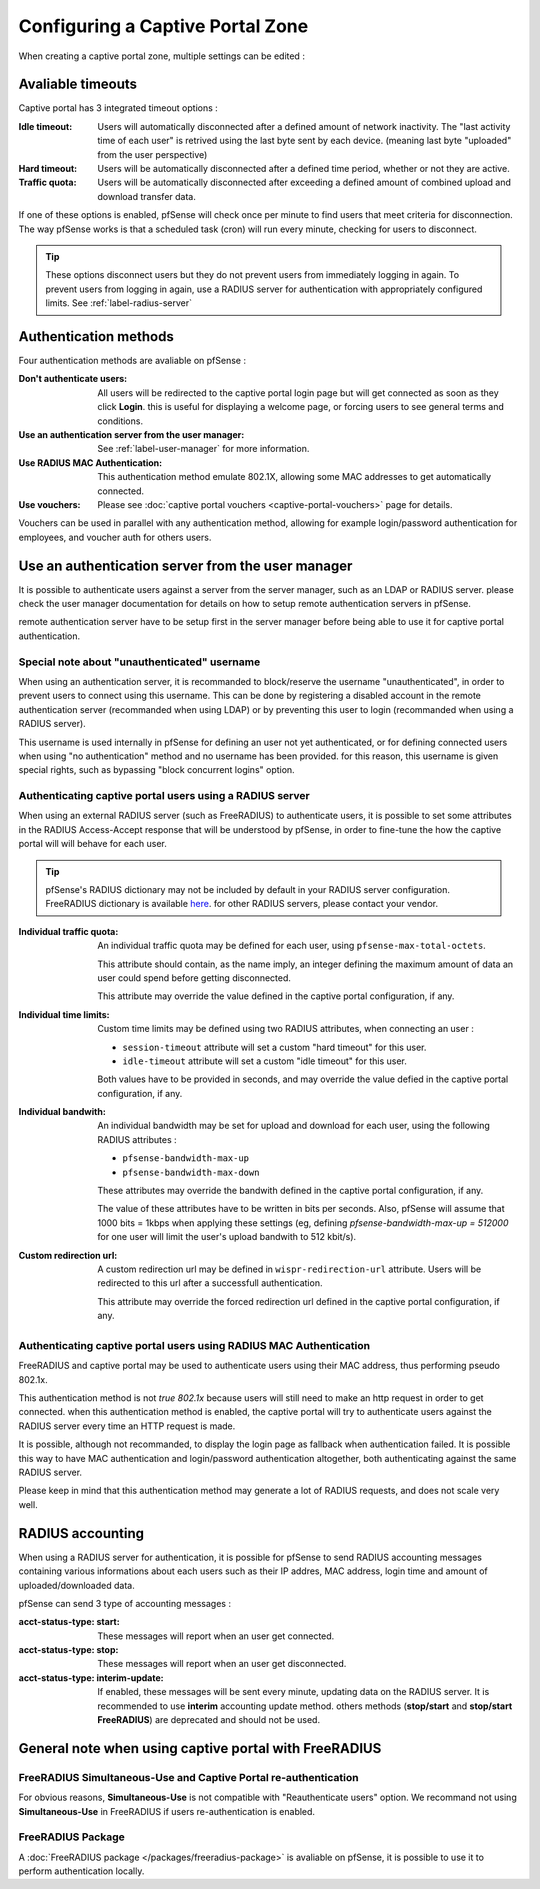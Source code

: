 Configuring a Captive Portal Zone
=================================

When creating a captive portal zone, multiple settings can be edited : 


Avaliable timeouts
------------------

Captive portal has 3 integrated timeout options :

:**Idle timeout**: Users will automatically disconnected after a defined amount of network inactivity.
  The "last activity time of each user" is retrived using the last byte sent by each device. 
  (meaning last byte "uploaded" from the user perspective)
:**Hard timeout**: Users will be automatically disconnected after a defined time period, whether or not they are active.
:**Traffic quota**: Users will be automatically disconnected after exceeding a defined amount of combined upload and download transfer data.


If one of these options is enabled, pfSense will check once per minute to find users that meet criteria for disconnection.
The way pfSense works is that a scheduled task (cron) will run every minute, checking for users to disconnect.

.. tip:: These options disconnect users but they do not prevent users from immediately logging in again.
 To prevent users from logging in again, use a RADIUS server for authentication with appropriately configured limits. See :ref:`label-radius-server`

Authentication methods
----------------------

Four authentication methods are avaliable on pfSense :

:Don't authenticate users: All users will be redirected to the captive portal
  login page but will get connected as soon as they click **Login**. this is useful for
  displaying a welcome page, or forcing users to see general terms and conditions.
:Use an authentication server from the user manager: See :ref:`label-user-manager` for more information.
:Use RADIUS MAC Authentication: This authentication method emulate 802.1X, allowing some MAC addresses to get automatically connected.
:Use vouchers: Please see :doc:`captive portal vouchers <captive-portal-vouchers>` page for details.


Vouchers can be used in parallel with any authentication method, allowing for example
login/password authentication for employees, and voucher auth for others users.


.. _label-user-manager:

Use an authentication server from the user manager
--------------------------------------------------

It is possible to authenticate users against a server from the server manager, such as an LDAP or RADIUS server.
please check the user manager documentation for details on how to setup remote authentication servers in pfSense.

remote authentication server have to be setup first in the server manager before being able to use it for captive portal authentication.


Special note about "unauthenticated" username
~~~~~~~~~~~~~~~~~~~~~~~~~~~~~~~~~~~~~~~~~~~~~

When using an authentication server, it is recommanded to block/reserve the username "unauthenticated", in order to prevent users to connect using this username.
This can be done by registering a disabled account in the remote authentication server (recommanded when using LDAP) or by preventing this user to login (recommanded when using a RADIUS server).

This username is used internally in pfSense for defining an user not yet authenticated, or for defining connected users when using "no authentication" method and no username has been provided. for this reason, this username is given special rights, such as bypassing "block concurrent logins" option.


.. _label-radius-server:

Authenticating captive portal users using a RADIUS server
~~~~~~~~~~~~~~~~~~~~~~~~~~~~~~~~~~~~~~~~~~~~~~~~~~~~~~~~~

When using an external RADIUS server (such as FreeRADIUS) to authenticate users, it is possible to set
some attributes in the RADIUS Access-Accept response that will be understood by pfSense,
in order to fine-tune the how the captive portal will will behave for each user.

.. tip:: pfSense's RADIUS dictionary may not be included by default in your RADIUS server configuration.
 FreeRADIUS dictionary is available `here`_. for other RADIUS servers, please contact your vendor.

:Individual traffic quota:
 An individual traffic quota may be defined for each user, using ``pfsense-max-total-octets``.

 This attribute should contain, as the name imply, an integer defining the maximum amount of
 data an user could spend before getting disconnected.

 This attribute may override the value defined in the captive portal configuration, if any.

:Individual time limits:
 Custom time limits may be defined using two RADIUS attributes, when connecting an user :

 - ``session-timeout`` attribute will set a custom "hard timeout" for this user.
 - ``idle-timeout`` attribute will set a custom "idle timeout" for this user.
 
 Both values have to be provided in seconds, and may override the value defied in the captive portal configuration, if any.

:Individual bandwith:

 An individual bandwidth may be set for upload and download for each user, 
 using the following RADIUS attributes :

 - ``pfsense-bandwidth-max-up``
 - ``pfsense-bandwidth-max-down``

 These attributes may override the bandwith defined in the captive portal configuration, if any.

 The value of these attributes have to be written in bits per seconds.
 Also, pfSense will assume that 1000 bits = 1kbps when applying these 
 settings (eg, defining `pfsense-bandwidth-max-up = 512000` for one user will limit the 
 user's upload bandwith to 512 kbit/s).


:Custom redirection url:
 A custom redirection url may be defined in ``wispr-redirection-url`` attribute.
 Users will be redirected to this url after a successfull authentication.

 This attribute may override the forced redirection url defined in the captive portal configuration, if any.


Authenticating captive portal users using RADIUS MAC Authentication
~~~~~~~~~~~~~~~~~~~~~~~~~~~~~~~~~~~~~~~~~~~~~~~~~~~~~~~~~~~~~~~~~~~

FreeRADIUS and captive portal may be used to authenticate users using
their MAC address, thus performing pseudo 802.1x.

This authentication method is not *true 802.1x* because users will still need to make an http request
in order to get connected. when this authentication method is enabled, the captive portal will try to
authenticate users against the RADIUS server every time an HTTP request is made.

It is possible, although not recommanded, to display the login page as fallback when authentication failed.
It is possible this way to have MAC authentication and login/password authentication altogether,
both authenticating against the same RADIUS server.


Please keep in mind that this authentication method may generate a lot of RADIUS requests, and does
not scale very well.


RADIUS accounting
-----------------

When using a RADIUS server for authentication, it is possible for pfSense 
to send RADIUS accounting messages containing various informations about
each users such as their IP addres, MAC address, login time and amount of uploaded/downloaded data.

pfSense can send 3 type of accounting messages :

:acct-status-type\: start: These messages will report when an user get connected.
:acct-status-type\: stop: These messages will report when an user get disconnected.
:acct-status-type\: interim-update: If enabled, these messages will be sent every minute, updating data on the RADIUS server.
 It is recommended to use **interim** accounting update method. others methods (**stop/start** 
 and **stop/start FreeRADIUS**) are deprecated and should not be used.


General note when using captive portal with FreeRADIUS
------------------------------------------------------

FreeRADIUS Simultaneous-Use and Captive Portal re-authentication
~~~~~~~~~~~~~~~~~~~~~~~~~~~~~~~~~~~~~~~~~~~~~~~~~~~~~~~~~~~~~~~~

For obvious reasons, **Simultaneous-Use** is not compatible with "Reauthenticate users" option.
We recommand not using **Simultaneous-Use** in FreeRADIUS if users re-authentication is enabled.


FreeRADIUS Package
~~~~~~~~~~~~~~~~~~

A :doc:`FreeRADIUS package </packages/freeradius-package>` is avaliable on pfSense, it is possible to use it to perform authentication locally.


.. _here: https://github.com/FreeRADIUS/freeradius-server/blob/master/share/dictionary/radius/dictionary.pfsense

